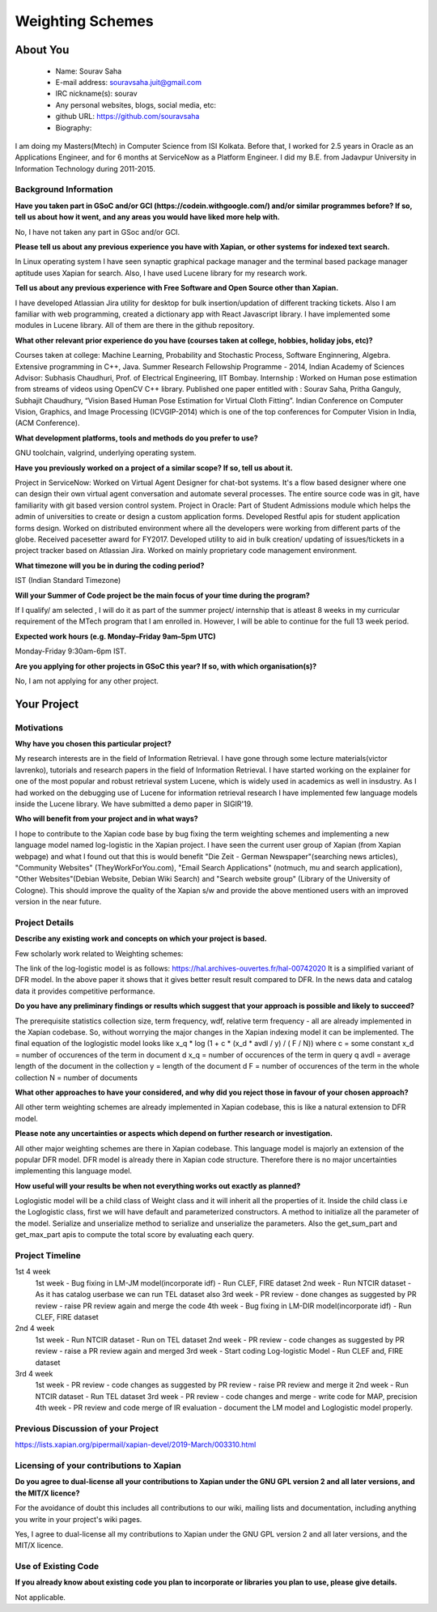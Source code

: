 .. This document is written in reStructuredText, a simple and unobstrusive
.. markup language.  For an introductiont to reStructuredText see:
.. 
.. https://www.sphinx-doc.org/en/master/usage/restructuredtext/basics.html
.. 
.. Lines like this which start with `.. ` are comments which won't appear
.. in the generated output.
.. 
.. To apply for a GSoC project with Xapian, please fill in the template below.
.. Placeholder text for where you're expected to write something says "FILLME"
.. - search for this in the generated PDF to check you haven't missed anything.
.. 
.. See our GSoC Project Ideas List for some suggested project ideas:
.. https://trac.xapian.org/wiki/GSoCProjectIdeas
..
.. You are also most welcome to propose a project based on your own ideas.
.. 
.. From experience the best proposals are ones that are discussed with us and
.. improved in response to feedback.  You can share draft applications with
.. us by forking the git repository containing this file, filling in where
.. it says "FILLME", committing your changes and pushing them to your fork,
.. then opening a pull request to request us to review your draft proposal.
.. You can do this even before applications officially open.
.. 
.. IMPORTANT: Your application is only valid is you upload a PDF of your
.. proposal to the GSoC website at https://summerofcode.withgoogle.com/ - you
.. can generate a PDF of this proposal using "make pdf".  You can update the
.. PDF proposal right up to the deadline by just uploading a new file, so don't
.. leave it until the last minute to upload a version.  The deadline is
.. strictly enforced by Google, with no exceptions no matter how creative your
.. excuse.
.. 
.. If there is additional information which we haven't explicitly asked for
.. which you think is relevant, feel free to include it. For instance, since
.. work on Xapian often draws on academic research, it's important to cite
.. suitable references both to support any position you take (such as
.. 'algorithm X is considered to perform better than algorithm Y') and to show
.. which ideas underpin your project, and how you've had to develop them
.. further to make them practical for Xapian.
.. 
.. You're welcome to include diagrams or other images if you think they're
.. helpful - for how to do this see:
.. https://www.sphinx-doc.org/en/master/usage/restructuredtext/basics.html#images
.. 
.. Please take care to address all relevant questions - attention to detail
.. is important when working with computers!
.. 
.. If you have any questions, feel free to come and chat with us on IRC, or
.. send a mail to the mailing lists.  To answer a very common question, it's
.. the mentors who between them decide which proposals to accept - Google just
.. tell us HOW MANY we can accept (and they tell us that AFTER student
.. applications close).
.. 
.. Here are some useful resources if you want some tips on putting together a
.. good application:
.. 
.. "Writing a Proposal" from the GSoC Student Guide:
.. https://google.github.io/gsocguides/student/writing-a-proposal
.. 
.. "How to write a kick-ass proposal for Google Summer of Code":
.. https://teom.wordpress.com/2012/03/01/how-to-write-a-kick-ass-proposal-for-google-summer-of-code/

======================================
Weighting Schemes
======================================

About You
=========

 * Name: Sourav Saha

 * E-mail address: souravsaha.juit@gmail.com

 * IRC nickname(s): sourav

 * Any personal websites, blogs, social media, etc: 

 * github URL: https://github.com/souravsaha

 * Biography:

.. Tell us a bit about yourself.

I am doing my Masters(Mtech) in Computer Science from ISI Kolkata. Before that, I worked
for 2.5 years in Oracle as an Applications Engineer, and for 6 months at ServiceNow as a 
Platform Engineer. I did my B.E. from Jadavpur University in Information Technology during
2011-2015.

Background Information
----------------------

.. The answers to these questions help us understand you better, so that we can
.. help ensure you have an appropriately scoped project and match you up with a
.. suitable mentor or mentors.  So please be honest - it's OK if you don't have
.. much experience, but it's a problem if we aren't aware of that and propose
.. an overly ambitious project.

**Have you taken part in GSoC and/or GCI (https://codein.withgoogle.com/) and/or
similar programmes before?  If so, tell us about how it went, and any areas you
would have liked more help with.**

No, I have not taken any part in GSoc and/or GCI.

**Please tell us about any previous experience you have with Xapian, or other
systems for indexed text search.**

In Linux operating system I have seen synaptic graphical package manager and the terminal based package manager aptitude
uses Xapian for search. Also, I have used Lucene library for my research work. 


**Tell us about any previous experience with Free Software and Open Source
other than Xapian.**

I have developed Atlassian Jira utility for desktop for bulk insertion/updation of different tracking tickets.
Also I am familiar with web programming, created a dictionary app with React Javascript library. I have implemented 
some modules in Lucene library. All of them are there in the github repository. 

**What other relevant prior experience do you have (courses taken at college,
hobbies, holiday jobs, etc)?**

Courses taken at college: Machine Learning, Probability and Stochastic Process, Software Enginnering, Algebra.
Extensive programming in C++, Java.
Summer Research Fellowship Programme - 2014, Indian Academy of Sciences
Advisor: Subhasis Chaudhuri, Prof. of Electrical Engineering, IIT Bombay.
Internship : Worked on Human pose estimation from streams of videos using OpenCV C++ library. 
Published one paper entitled with :
Sourav Saha, Pritha Ganguly, Subhajit Chaudhury, “Vision Based Human Pose
Estimation for Virtual Cloth Fitting”. Indian Conference on Computer Vision,
Graphics, and Image Processing (ICVGIP-2014) which is one of the top conferences for
Computer Vision in India,(ACM Conference).  


**What development platforms, tools and methods do you prefer to use?**

GNU toolchain, valgrind, underlying operating system.

**Have you previously worked on a project of a similar scope?  If so, tell us
about it.**

Project in ServiceNow: Worked on Virtual Agent Designer for chat-bot systems.
It's a flow based designer where one can design their own virtual agent conversation
and automate several processes. The entire source code was in git, have familiarity with
git based version control system. 
Project in Oracle: Part of Student Admissions module which helps the admin of universities to create or design a custom application forms.
Developed Restful apis for student application forms design. Worked on distributed environment where all the developers were working 
from different parts of the globe. Received pacesetter award for FY2017.
Developed utility to aid in bulk creation/ updating of issues/tickets in a project tracker based
on Atlassian Jira. Worked on mainly proprietary code management environment. 



**What timezone will you be in during the coding period?**

IST (Indian Standard Timezone)

**Will your Summer of Code project be the main focus of your time during the
program?**

If I qualify/ am selected , I will do it as part of the summer project/ internship that is atleast
8 weeks in my curricular requirement of the MTech program that I am enrolled in. However, I will be 
able to continue for the full 13 week period.

**Expected work hours (e.g. Monday–Friday 9am–5pm UTC)**

Monday-Friday 9:30am-6pm IST.


**Are you applying for other projects in GSoC this year?  If so, with which
organisation(s)?**

.. We understand students sometimes want to apply to more than one org and
.. we don't have a problem with that, but it's helpful if we're aware of it
.. so that we know how many backup choices we might need.

No, I am not applying for any other project.

Your Project
============

Motivations
-----------

**Why have you chosen this particular project?**

My research interests are in the field of Information Retrieval. I have gone through some lecture materials(victor lavrenko), 
tutorials and research papers in the field of Information Retrieval. I have started working on the explainer for one of the 
most popular and robust retrieval system Lucene, which is widely used in academics as well in insdustry. 
As I had worked on the debugging use of Lucene for information retrieval research I have implemented
few language models inside the Lucene library. We have submitted a demo paper in SIGIR'19. 


**Who will benefit from your project and in what ways?**

.. For example, think about the likely user-base, what they currently have to
.. do and how your project will improve things for them.

I hope to contribute to the Xapian code base by bug fixing the term weighting schemes and implementing a
new language model named log-logistic in the Xapian project. I have seen the current user group of Xapian (from Xapian webpage) and what I 
found out that this is would benefit "Die Zeit - German Newspaper"(searching news articles), "Community Websites"
(TheyWorkForYou.com), "Email Search Applications" (notmuch, mu and search application),
"Other Websites"(Debian Website, Debian Wiki Search) and "Search website group" (Library of the University of Cologne). 
This should improve the quality of the Xapian s/w and provide the above mentioned users
with an improved version in the near future.


Project Details
---------------

.. Please go into plenty of detail in this section.

**Describe any existing work and concepts on which your project is based.**

Few scholarly work related to Weighting schemes:

The link of the log-logistic model is as follows:
https://hal.archives-ouvertes.fr/hal-00742020
It is a simplified variant of DFR model. In the above paper it shows that it gives better result
result compared to DFR. In the news data and catalog data it provides competitive performance. 

**Do you have any preliminary findings or results which suggest that your
approach is possible and likely to succeed?**

The prerequisite statistics collection size, term frequency, wdf, relative term frequency - all
are already implemented in the Xapian codebase. So, without worrying the major changes in the 
Xapian indexing model it can be implemented. The final equation of the loglogistic model looks like
x_q * log (1 + c * (x_d * avdl / y) / ( F / N))
where 
c = some constant
x_d = number of occurences of the term in document d
x_q = number of occurences of the term in query q
avdl = average length of the document in the collection
y = length of the document d
F = number of occurences of the term in the whole collection
N = number of documents 

**What other approaches to have your considered, and why did you reject those in
favour of your chosen approach?**

All other term weighting schemes are already implemented in Xapian codebase, this is like a natural
extension to DFR model. 

**Please note any uncertainties or aspects which depend on further research or
investigation.**

All other major weighting schemes are there in Xapian codebase. This language model is majorly an extension of
the popular DFR model. DFR model is already there in Xapian code structure. Therefore there is no major uncertainties
implementing this language model. 

**How useful will your results be when not everything works out exactly as
planned?**

Loglogistic model will be a child class of Weight class and it will inherit all the properties of 
it. Inside the child class i.e the Loglogistic class, first we will have default and parameterized 
constructors. A method to initialize all the parameter of the model. Serialize and unserialize method 
to serialize and unserialize the parameters. Also the get_sum_part and get_max_part apis to compute the
total score by evaluating each query. 

Project Timeline
----------------

.. We want you to think about the order you will work on your project, and
.. how long you think each part will take.  The parts should be AT MOST a
.. week long, or else you won't be able to realistically judge how long
.. they might take.  Even a week is too long really.  Try to break larger
.. tasks down into sub-tasks.
.. 
.. The timeline helps both you and us to know what you should do next, and how
.. on track you are.  Your plan certainly isn't set in stone - as you work on
.. your project, it may become clear that it is better to work on aspects in a
.. different order, or you may some things take longer than expected, and the
.. scope of the project may need to be adjusted.  If you think that's the
.. case during the project, it's better to talk to us about it sooner rather
.. than later.
.. 
.. You should strive to break your project down into a series of stages each of
.. which is in turn divided into the implementation, testing, and documenting of
.. a part of your project. What we're ideally looking for is for each stage to
.. be completed and merged in turn, so that it can be included in a future
.. release of Xapian. Even if you don't manage to achieve everything you
.. planned to, the stages you do complete are more likely to be useful if
.. you've structured your project that way. It also allows us to reliably
.. determine your progress, and should be more satisfying for you - you'll be
.. able to see that you've achieved something useful much sooner!
.. 
.. Look at the dates in the timeline:
.. https://summerofcode.withgoogle.com/how-it-works/
.. 
.. There are about 3 weeks of "community bonding" after accepted students are
.. announced.  During this time you should aim to complete any further research
.. or other issues which need to be done before you can start coding, and to
.. continue to get familiar with the code you'll be working on.  Your mentors
.. are there to help you with this.  We realise that many students have classes
.. and/or exams in this time, so we certainly aren't expecting full time work
.. on your project, but you should aim to complete preliminary work such that
.. you can actually start coding at the start of the coding period.
.. 
.. The coding period is broken into three blocks of about 4 weeks each, with
.. an evaluation after each block.  The evaluations are to help keep you on
.. track, and consist of brief evaluation forms sent to GSoC by both the
.. student and the mentor, and a chance to explicitly review how your project
.. is going with Xapian mentors.
.. 
.. If you will have other commitments during the project time (for example,
.. any university classes or exams, vacations, etc), make sure you include them
.. in your project timeline.

1st 4 week
    1st week
    - Bug fixing in LM-JM model(incorporate idf)
    - Run CLEF, FIRE dataset
    2nd week
    - Run NTCIR dataset 
    - As it has catalog userbase we can run TEL dataset also
    3rd week
    - PR review
    - done changes as suggested by PR review
    - raise PR review again and merge the code
    4th week
    - Bug fixing in LM-DIR model(incorporate idf)
    - Run CLEF, FIRE dataset

2nd 4 week
    1st week
    - Run NTCIR dataset
    - Run on TEL dataset
    2nd week
    - PR review
    - code changes as suggested by PR review
    - raise a PR review again and merged
    3rd week
    - Start coding Log-logistic Model
    - Run CLEF and, FIRE dataset
3rd 4 week
    1st week
    - PR review
    - code changes as suggested by PR review
    - raise PR review and merge it
    2nd week
    - Run NTCIR dataset
    - Run TEL dataset
    3rd week
    - PR review 
    - code changes and merge
    - write code for MAP, precision
    4th week
    - PR review and code merge of IR evaluation
    - document the LM model and Loglogistic model properly. 
Previous Discussion of your Project
-----------------------------------

.. If you have discussed your project on our mailing lists please provide a
.. link to the discussion in the list archives.  If you've discussed it on
.. IRC, please say so (and the IRC handle you used if not the one given
.. above).

https://lists.xapian.org/pipermail/xapian-devel/2019-March/003310.html

Licensing of your contributions to Xapian
-----------------------------------------

**Do you agree to dual-license all your contributions to Xapian under the GNU
GPL version 2 and all later versions, and the MIT/X licence?**

For the avoidance of doubt this includes all contributions to our wiki, mailing
lists and documentation, including anything you write in your project's wiki
pages.

Yes, I agree to dual-license all my contributions to Xapian under the GNU 
GPL version 2 and all later versions, and the MIT/X licence.

.. For more details, including the rationale for this with respect to code,
.. please see the "Licensing of patches" section in the "HACKING" document:
.. https://trac.xapian.org/browser/git/xapian-core/HACKING#L1399

Use of Existing Code
--------------------

**If you already know about existing code you plan to incorporate or libraries
you plan to use, please give details.**

Not applicable.

.. Code reuse is often a desirable thing, but we need to have a clear
.. provenance for the code in our repository, and to ensure any dependencies
.. don't have conflicting licenses.  So if you plan to use or end up using code
.. which you didn't write yourself as part of the project, it is very important
.. to clearly identify that code (and keep existing licensing and copyright
.. details intact), and to check with the mentors that it is OK to use.